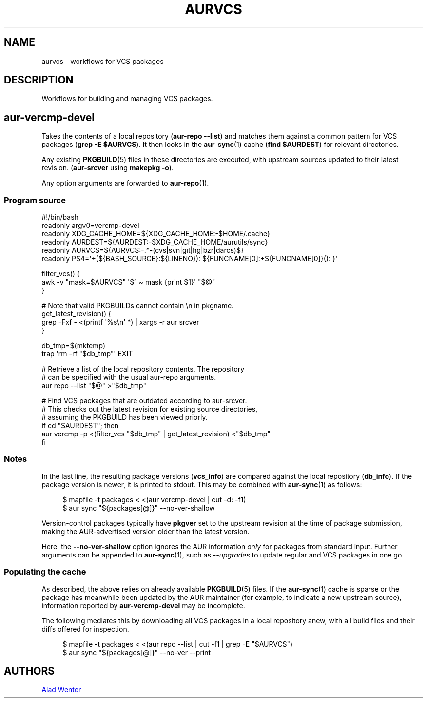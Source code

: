 .TH AURVCS 7 2019-10-18 AURUTILS
.SH NAME
aurvcs \- workflows for VCS packages

.SH DESCRIPTION
Workflows for building and managing VCS packages.

.SH aur\-vercmp\-devel
Takes the contents of a local repository
.RB ( "aur\-repo \-\-list" )
and matches them against a common pattern for VCS packages
.RB ( "grep \-E $AURVCS" ).
It then looks in the
.BR aur\-sync (1)
cache
.RB ( "find $AURDEST" )
for relevant directories.

Any existing
.BR PKGBUILD (5)
files in these directories are executed, with upstream sources updated
to their latest revision.
.RB ( aur\-srcver
using
.BR "makepkg \-o" ).

Any option arguments are forwarded to
.BR aur\-repo (1).

.SS Program source
.EX
#!/bin/bash
readonly argv0=vercmp\-devel
readonly XDG_CACHE_HOME=${XDG_CACHE_HOME:\-$HOME/.cache}
readonly AURDEST=${AURDEST:\-$XDG_CACHE_HOME/aurutils/sync}
readonly AURVCS=${AURVCS:\-.*\-(cvs|svn|git|hg|bzr|darcs)$}
readonly PS4=\(aq+(${BASH_SOURCE}:${LINENO}): ${FUNCNAME[0]:+${FUNCNAME[0]}(): }\(aq

filter_vcs() {
    awk \-v "mask=$AURVCS" \(aq$1 \(ti mask {print $1}\(aq "$@"
}

# Note that valid PKGBUILDs cannot contain \en in pkgname.
get_latest_revision() {
    grep \-Fxf \- <(printf \(aq%s\en\(aq *) | xargs \-r aur srcver
}

db_tmp=$(mktemp)
trap \(aqrm \-rf "$db_tmp"\(aq EXIT

# Retrieve a list of the local repository contents. The repository
# can be specified with the usual aur\-repo arguments.
aur repo \-\-list "$@" >"$db_tmp"

# Find VCS packages that are outdated according to aur\-srcver.
# This checks out the latest revision for existing source directories,
# assuming the PKGBUILD has been viewed priorly.
if cd "$AURDEST"; then
    aur vercmp \-p <(filter_vcs "$db_tmp" | get_latest_revision) <"$db_tmp"
fi
.EE

.SS Notes
In the last line, the resulting package versions
.RB ( "vcs_info" )
are compared against the local repository
.RB ( "db_info" ).
If the package version is newer, it is printed to stdout. This may be
combined with
.BR aur\-sync (1)
as follows:
.P
.in +4n
.EX
$ mapfile \-t packages < <(aur vercmp\-devel | cut \-d: \-f1)
$ aur sync "${packages[@]}" \-\-no\-ver\-shallow
.EE
.in

Version-control packages typically have
.B pkgver
set to the upstream revision at the time of package submission, making
the AUR\-advertised version older than the latest version.

Here, the
.B \-\-no\-ver\-shallow
option ignores the AUR information
.I only
for packages from standard input. Further arguments can be appended to
.BR aur\-sync (1),
such as
.I \-\-upgrades
to update regular and VCS packages in one go.

.SS Populating the cache
As described, the above relies on already available
.BR PKGBUILD (5)
files. If the
.BR aur\-sync (1)
cache is sparse or the package has meanwhile been updated by the AUR
maintainer (for example, to indicate a new upstream source),
information reported by
.B aur\-vercmp\-devel
may be incomplete.

The following mediates this by downloading all VCS packages in a local
repository anew, with all build files and their diffs offered for
inspection.
.P
.in +4n
.EX
$ mapfile \-t packages < <(aur repo \-\-list | cut \-f1 | grep \-E "$AURVCS")
$ aur sync "${packages[@]}" \-\-no\-ver \-\-print
.EE
.in

\" The last pipeline will also show any non-VCS dependencies.  Since
\" the respective PKGBUILDs are not run by aur-srcver, they are not of
\" relevance. Use aur-fetch manually?

.SH AUTHORS
.MT https://github.com/AladW
Alad Wenter
.ME

.\" vim: set textwidth=72:
